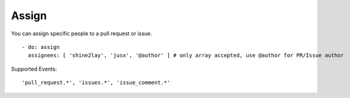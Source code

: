 Assign
^^^^^^^^

You can assign specific people to a pull request or issue.

::

    - do: assign
      assignees: [ 'shine2lay', 'jusx', '@author' ] # only array accepted, use @author for PR/Issue author

Supported Events:
::

    'pull_request.*', 'issues.*', 'issue_comment.*'